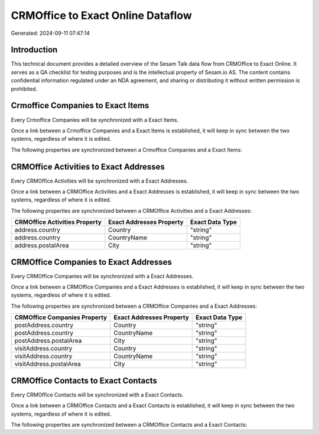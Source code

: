 ==================================
CRMOffice to Exact Online Dataflow
==================================

Generated: 2024-09-11 07:47:14

Introduction
------------

This technical document provides a detailed overview of the Sesam Talk data flow from CRMOffice to Exact Online. It serves as a QA checklist for testing purposes and is the intellectual property of Sesam.io AS. The content contains confidential information regulated under an NDA agreement, and sharing or distributing it without written permission is prohibited.

Crmoffice Companies to Exact Items
----------------------------------
Every Crmoffice Companies will be synchronized with a Exact Items.

Once a link between a Crmoffice Companies and a Exact Items is established, it will keep in sync between the two systems, regardless of where it is edited.

The following properties are synchronized between a Crmoffice Companies and a Exact Items:

.. list-table::
   :header-rows: 1

   * - Crmoffice Companies Property
     - Exact Items Property
     - Exact Data Type


CRMOffice Activities to Exact Addresses
---------------------------------------
Every CRMOffice Activities will be synchronized with a Exact Addresses.

Once a link between a CRMOffice Activities and a Exact Addresses is established, it will keep in sync between the two systems, regardless of where it is edited.

The following properties are synchronized between a CRMOffice Activities and a Exact Addresses:

.. list-table::
   :header-rows: 1

   * - CRMOffice Activities Property
     - Exact Addresses Property
     - Exact Data Type
   * - address.country
     - Country
     - "string"
   * - address.country
     - CountryName
     - "string"
   * - address.postalArea
     - City
     - "string"


CRMOffice Companies to Exact Addresses
--------------------------------------
Every CRMOffice Companies will be synchronized with a Exact Addresses.

Once a link between a CRMOffice Companies and a Exact Addresses is established, it will keep in sync between the two systems, regardless of where it is edited.

The following properties are synchronized between a CRMOffice Companies and a Exact Addresses:

.. list-table::
   :header-rows: 1

   * - CRMOffice Companies Property
     - Exact Addresses Property
     - Exact Data Type
   * - postAddress.country
     - Country
     - "string"
   * - postAddress.country
     - CountryName
     - "string"
   * - postAddress.postalArea
     - City
     - "string"
   * - visitAddress.country
     - Country
     - "string"
   * - visitAddress.country
     - CountryName
     - "string"
   * - visitAddress.postalArea
     - City
     - "string"


CRMOffice Contacts to Exact Contacts
------------------------------------
Every CRMOffice Contacts will be synchronized with a Exact Contacts.

Once a link between a CRMOffice Contacts and a Exact Contacts is established, it will keep in sync between the two systems, regardless of where it is edited.

The following properties are synchronized between a CRMOffice Contacts and a Exact Contacts:

.. list-table::
   :header-rows: 1

   * - CRMOffice Contacts Property
     - Exact Contacts Property
     - Exact Data Type

